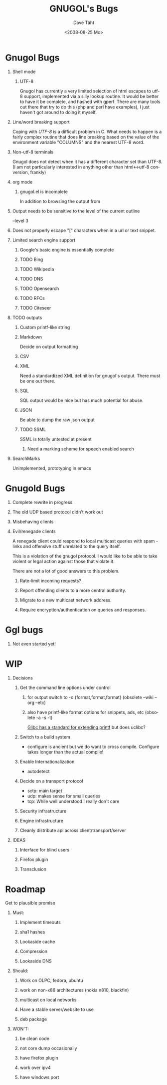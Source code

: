 #+TITLE:     GNUGOL's Bugs
#+AUTHOR:    Dave Täht
#+EMAIL:     d at taht.net
#+DATE:      <2008-08-25 Mo>
#+LANGUAGE:  en
#+TEXT:      All the bugs fit to print
#+OPTIONS:   H:1 num:t toc:t \n:nil @:t ::t |:t ^:t -:t f:t *:t TeX:t LaTeX:nil skip:nil d:t tags:not-in-toc
#+INFOJS_OPT: view:nil toc:t ltoc:t mouse:underline buttons:0 path:http://localhost/~d/gnugol/org-info.js
#+LINK_UP: index.html
#+LINK_HOME: index.html
#+STYLE:    <link rel="stylesheet" type="text/css" href="worg.css" />
#+STYLE:    <script type="text/javascript" src="org-info.js"> 
* Gnugol Bugs
** Shell mode
*** UTF-8 
   Gnugol has currently a very limited selection of html escapes to utf-8 support, implemented via a silly lookup routine. It would be better to have it be complete, and hashed with gperf.
   There are many tools out there that try to do this (php and perl have examples), I just haven't got around to doing it myself.
** Line/word breaking support
   Coping with [[UTF-8]] is a difficult problem in C. What needs to happen is a fairly complex routine that does line breaking based on the value of the environment variable "COLUMNS" and the nearest UTF-8 word.
** Non-utf-8 terminals
   Gnugol does not detect when it has a different character set than UTF-8.
(I am not particularly interested in anything other than html<->utf-8 conversion, frankly)
** org mode
*** gnugol.el is incomplete
   In addition to browsing the output from 
** Output needs to be sensitive to the level of the current outline
   --level 3
** Does not properly escape "[" characters when in a url or text snippet.
** Limited search engine support
*** Google's basic engine is essentially complete
*** TODO Bing
*** TODO Wikipedia
*** TODO DNS
*** TODO Opensearch
*** TODO RFCs
*** TODO Citeseer
** TODO outputs
*** Custom printf-like string
*** Markdown
    Decide on output formatting
*** CSV
*** XML
    Need a standardized XML definition for gnugol's output. There must be one out there.
*** SQL
    SQL output would be nice
   but has much potential for abuse.
*** JSON
    Be able to dump the raw json output
*** TODO SSML 
    SSML is totally untested at present
**** Need a marking scheme for speech enabled search
** SearchMarks
   Unimplemented, prototyping in emacs
* Gnugold Bugs
** Complete rewrite in progress
** The old UDP based protocol didn't work out
** Misbehaving clients 
** Evil/renegade clients 
A renegade client could respond to local multicast queries with spam - links and offensive stuff unrelated to the query itself. 

This is a violation of the gnugol protocol. I would like to be able to take violent or legal action against those that violate it. 

There are not a lot of good answers to this problem.
*** Rate-limit incoming requests?
*** Report offending clients to a more central authority. 
*** Migrate to a new multicast network address. 
*** Require encryption/authentication on queries and responses.
* Ggl bugs
** Not even started yet!
* WIP
** Decisions
*** Get the command line options under control
**** for output switch to -o {format,format,format} (obsolete --wiki --org --etc)
**** also have printf-like format options for snippets, ads, etc (obsolete -a -s -t)
     [[http://sources.redhat.com/bugzilla/attachment.cgi?id=3874&action=view][Glibc has a standard for extending printf]] but does uclibc?

*** Switch to a build system
    - configure is ancient but we do want to cross compile. Configure takes longer than the actual compile!
*** Enable Internationalization
    - autodetect 
*** Decide on a transport protocol
    - sctp: main target
    - udp:  makes sense for small queries
    - tcp:  While well understood I really don't care
*** Security infrastructure
*** Engine infrastructure
*** Cleanly distribute api across client/transport/server
** IDEAS
*** Interface for blind users
*** Firefox plugin
*** Transclusion
* Roadmap
  Get to plausible promise
** Must: 
*** Implement timeouts
*** sha1 hashes
*** Lookaside cache
*** Compression
*** Lookaside DNS
** Should:
*** Work on OLPC, fedora, ubuntu
*** work on non-x86 architectures (nokia n810, blackfin)
*** multicast on local networks
*** Have a stable server/website to use
*** deb package
** WON'T:
*** be clean code
*** not core dump occasionally
*** have firefox plugin
*** work over ipv4 
*** have windows port 

